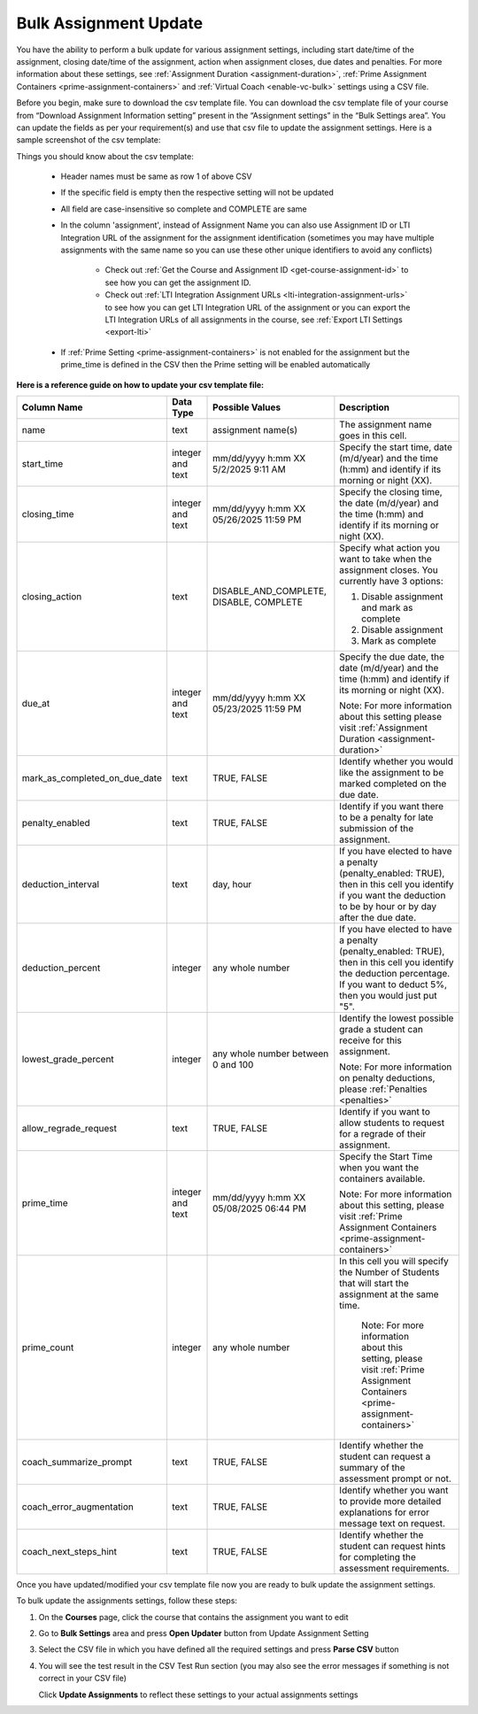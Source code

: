 .. meta::
   :description: Bulk Assignment Settings Update


.. _bulk-assignment-update:

Bulk Assignment Update
=======================

You have the ability to perform a bulk update for various assignment settings, including start date/time of the assignment, closing date/time of the assignment, action when assignment closes, due dates and penalties. For more information about these settings, see :ref:`Assignment Duration <assignment-duration>`, :ref:`Prime Assignment Containers <prime-assignment-containers>` and :ref:`Virtual Coach <enable-vc-bulk>` settings using a CSV file.


Before you begin, make sure to download the csv template file. You can download the csv template file of your course from  “Download Assignment Information setting” present in the “Assignment settings” in the  “Bulk Settings area”. You can update the fields as per your requirement(s) and use that csv file to update the assignment settings. 
Here is a sample screenshot of the csv template:


.. image:: /img/screenshot-csv-bulk-template.png
      :alt: Sample csv Template 



Things you should know about the csv template:

   - Header names must be same as row 1 of above CSV
   - If the specific field is empty then the respective setting will not be updated     
   - All field are case-insensitive so complete and COMPLETE are same
   - In the column 'assignment', instead of Assignment Name you can also use Assignment ID or LTI Integration URL of the assignment for the assignment identification (sometimes you may have multiple assignments with the same name so you can use these other unique identifiers to avoid any conflicts)

      - Check out :ref:`Get the Course and Assignment ID <get-course-assignment-id>` to see how you can get the assignment ID.
      - Check out :ref:`LTI Integration Assignment URLs <lti-integration-assignment-urls>` to see how you can get LTI Integration URL of the assignment or you can export the LTI Integration URLs of all assignments in the course, see :ref:`Export LTI Settings <export-lti>`
   - If :ref:`Prime Setting <prime-assignment-containers>` is not enabled for the assignment but the prime_time is defined in the CSV then the Prime setting will be enabled automatically




**Here is a reference guide on how to update your csv template file:** 


+-------------------------------+---------------+------------------------+--------------------------------------------------------------------------------------+
| Column Name                   | Data Type     | Possible Values        | Description                                                                          |
+===============================+===============+========================+======================================================================================+
| name                          | text          | assignment name(s)     | The assignment name goes in this cell.                                               |
+-------------------------------+---------------+------------------------+--------------------------------------------------------------------------------------+
| start_time                    | integer       | mm/dd/yyyy h:mm XX     | Specify the start time, date (m/d/year) and the time (h:mm) and identify if its      |
|                               | and text      | 5/2/2025 9:11 AM       | morning or night (XX).                                                               |
+-------------------------------+---------------+------------------------+--------------------------------------------------------------------------------------+
| closing_time                  | integer       | mm/dd/yyyy h:mm XX     | Specify the closing time, the date (m/d/year) and the time (h:mm) and identify if    |
|                               | and text      | 05/26/2025 11:59 PM    | its morning or night (XX).                                                           |
+-------------------------------+---------------+------------------------+--------------------------------------------------------------------------------------+
| closing_action                | text          | DISABLE_AND_COMPLETE,  | Specify what action you want to take when the assignment closes. You currently       |
|                               |               | DISABLE, COMPLETE      | have 3 options:                                                                      |
|                               |               |                        |                                                                                      |
|                               |               |                        | 1. Disable assignment and mark as complete                                           |
|                               |               |                        |                                                                                      |
|                               |               |                        | 2. Disable assignment                                                                |
|                               |               |                        |                                                                                      |
|                               |               |                        | 3. Mark as complete                                                                  |
+-------------------------------+---------------+------------------------+--------------------------------------------------------------------------------------+
| due_at                        | integer       | mm/dd/yyyy h:mm XX     | Specify the due date, the date (m/d/year) and the time (h:mm) and identify if its    |
|                               | and text      | 05/23/2025 11:59 PM    | morning or night (XX).                                                               |
|                               |               |                        |                                                                                      |
|                               |               |                        | Note: For more information about this setting please visit                           |
|                               |               |                        | :ref:`Assignment Duration <assignment-duration>`                                     |           
+-------------------------------+---------------+------------------------+--------------------------------------------------------------------------------------+
| mark_as_completed_on_due_date | text          | TRUE,                  | Identify whether you would like the assignment to be marked completed on the due     |
|                               |               | FALSE                  | date.                                                                                |
+-------------------------------+---------------+------------------------+--------------------------------------------------------------------------------------+
| penalty_enabled               | text          | TRUE,                  | Identify if you want there to be a penalty for late submission of the assignment.    |
|                               |               | FALSE                  |                                                                                      |
+-------------------------------+---------------+------------------------+--------------------------------------------------------------------------------------+
| deduction_interval            | text          | day,                   | If you have elected to have a penalty (penalty_enabled: TRUE), then in this cell     |
|                               |               | hour                   | you identify if you want the deduction to be by hour or by day after the due date.   |
+-------------------------------+---------------+------------------------+--------------------------------------------------------------------------------------+
| deduction_percent             | integer       | any whole number       | If you have elected to have a penalty (penalty_enabled: TRUE), then in this cell     |
|                               |               |                        | you identify the deduction percentage. If you want to deduct 5%, then you would      |
|                               |               |                        | just put "5".                                                                        |
+-------------------------------+---------------+------------------------+--------------------------------------------------------------------------------------+
| lowest_grade_percent          | integer       | any whole number       | Identify the lowest possible grade a student can receive for this assignment.        |
|                               |               | between 0 and 100      |                                                                                      |
|                               |               |                        | Note: For more information on penalty deductions, please                             |
|                               |               |                        | :ref:`Penalties <penalties>`                                                         |
+-------------------------------+---------------+------------------------+--------------------------------------------------------------------------------------+
| allow_regrade_request         | text          | TRUE,                  | Identify if you want to allow students to request for a regrade of their             |
|                               |               | FALSE                  | assignment.                                                                          |
+-------------------------------+---------------+------------------------+--------------------------------------------------------------------------------------+
| prime_time                    | integer       | mm/dd/yyyy h:mm XX     | Specify the Start Time when you want the containers available.                       |
|                               | and text      | 05/08/2025 06:44 PM    |                                                                                      |
|                               |               |                        | Note: For more information about this setting, please visit                          |
|                               |               |                        | :ref:`Prime Assignment Containers <prime-assignment-containers>`                     |
+-------------------------------+---------------+------------------------+--------------------------------------------------------------------------------------+
| prime_count                   | integer       | any whole number       | In this cell you will specify the Number of Students that will start the             |
|                               |               |                        | assignment at the same time.                                                         |
|                               |               |                        |                                                                                      |
|                               |               |                        |  Note: For more information about this setting, please visit                         |
|                               |               |                        |  :ref:`Prime Assignment Containers <prime-assignment-containers>`                    |
+-------------------------------+---------------+------------------------+--------------------------------------------------------------------------------------+
| coach_summarize_prompt        | text          | TRUE,                  | Identify whether the student can request a summary of the assessment prompt or not.  |
|                               |               | FALSE                  |                                                                                      |
+-------------------------------+---------------+------------------------+--------------------------------------------------------------------------------------+
| coach_error_augmentation      | text          | TRUE,                  | Identify whether you want to provide more detailed explanations for error message    |
|                               |               | FALSE                  | text on request.                                                                     |
+-------------------------------+---------------+------------------------+--------------------------------------------------------------------------------------+
| coach_next_steps_hint         | text          | TRUE,                  | Identify whether the student can request hints for completing the assessment         |
|                               |               | FALSE                  | requirements.                                                                        |
+-------------------------------+---------------+------------------------+--------------------------------------------------------------------------------------+


Once you have updated/modified your csv template file now you are ready to bulk update the assignment settings.

To bulk update the assignments settings, follow these steps:


1. On the **Courses** page, click the course that contains the assignment you want to edit

2. Go to **Bulk Settings** area and press **Open Updater** button from Update Assignment Setting

3. Select the CSV file in which you have defined all the required settings and press **Parse CSV** button

   .. image:: /img/select-csv-batch-update.png
      :alt: Select csv Batch Update


4. You will see the test result in the CSV Test Run section (you may also see the error messages if something is not correct in your CSV file)


   .. image:: /img/batch-csv-test-run.png
      :alt: Batch csv Test Run


   Click **Update Assignments** to reflect these settings to your actual assignments settings